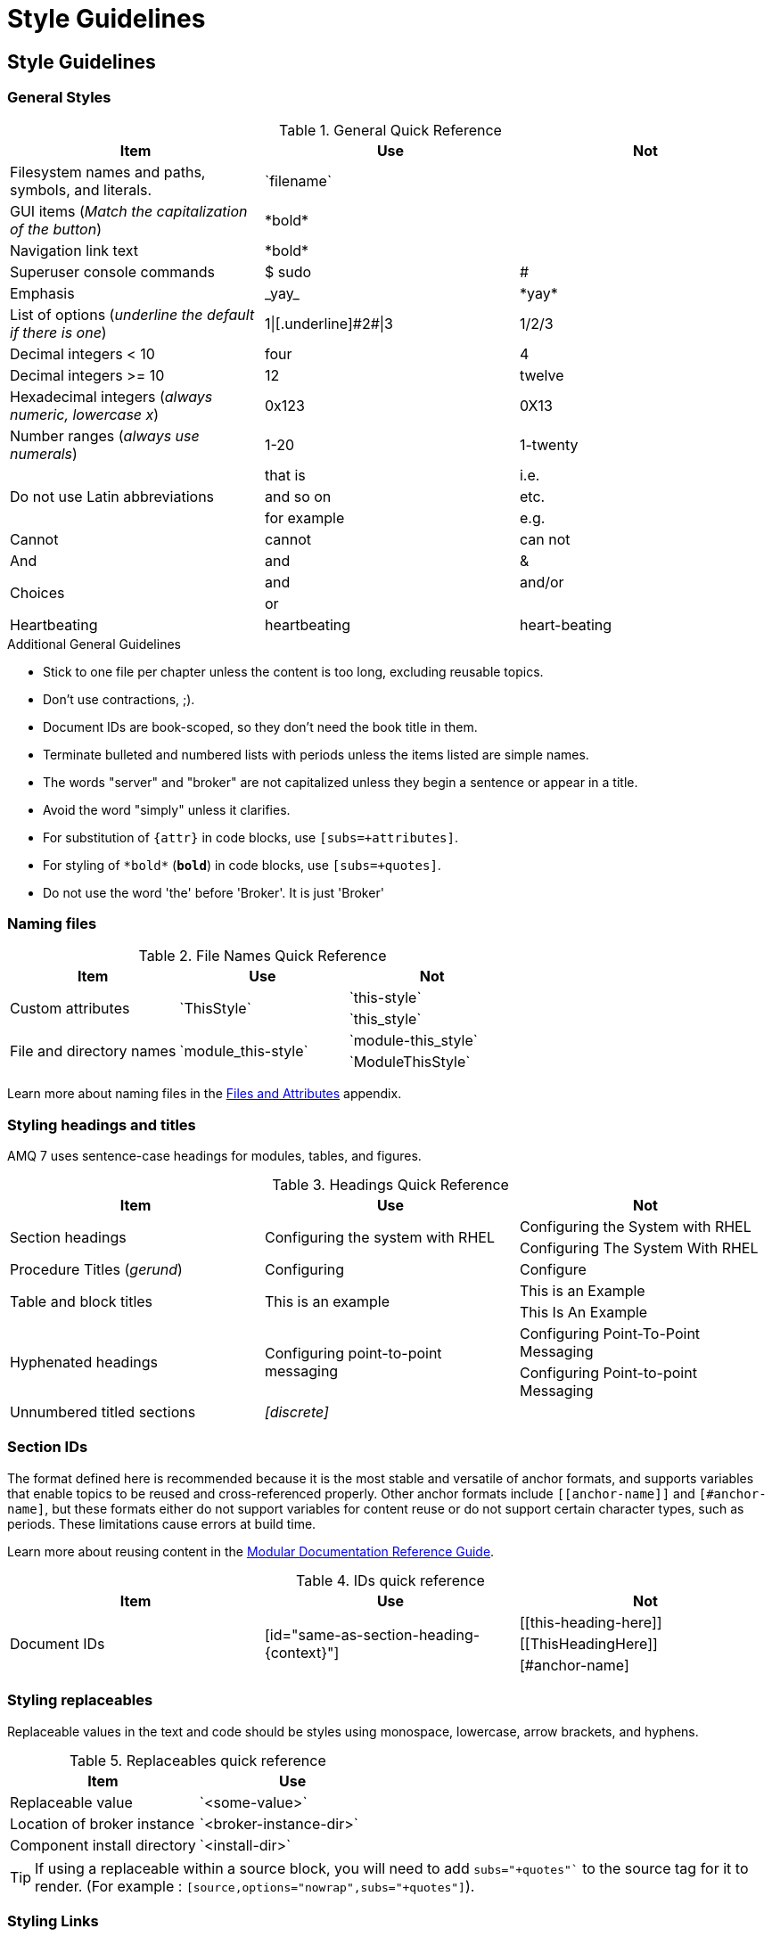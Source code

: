 [[style-guide]]
= Style Guidelines

[[style-guidelines]]
== Style Guidelines

[[general-styles]]
=== General Styles

.General Quick Reference
[cols="33%,33%a,33%a",options="header"]
|===
|Item |Use |Not
|Filesystem names and paths, symbols, and literals.  | \`filename`  |
|GUI items (_Match the capitalization of the button_)  |\*bold*  |
|Navigation link text |\*bold*  |
|Superuser console commands  | $ sudo  |#
|Emphasis  |\_yay_  |\*yay*
|List of options (_underline the default if there is one_)  |1\|[.underline]\#2#\|3 |1/2/3
|Decimal integers < 10  |four  |4
|Decimal integers >= 10  |12  |twelve
|Hexadecimal integers (_always numeric, lowercase x_) |0x123 |0X13
|Number ranges (_always use numerals_)  |1-20 |1-twenty
.3+|Do not use Latin abbreviations  |that is |i.e.
|and so on |etc.
|for example  |e.g.
|Cannot  |cannot  |can not
|And |and | &
.2+|Choices |and |and/or
|or |
|Heartbeating |heartbeating |heart-beating
|===

.Additional General Guidelines
* Stick to one file per chapter unless the content is too long,
  excluding reusable topics.
* Don't use contractions, ;).
* Document IDs are book-scoped, so they don't need the book title in
  them.
* Terminate bulleted and numbered lists with periods unless the items
  listed are simple names.
* The words "server" and "broker" are not capitalized unless they
   begin a sentence or appear in a title.
* Avoid the word "simply" unless it clarifies.
* For substitution of `{attr}` in code blocks, use `[subs=+attributes]`.
* For styling of `++*bold*++` (`*bold*`) in code blocks, use
  `[subs=+quotes]`.
* Do not use the word 'the' before 'Broker'. It is just 'Broker'

[[naming-files-style]]
=== Naming files

.File Names Quick Reference
[cols="33%,33%a,33%a",options="header"]
|===
|Item |Use |Not
.2+|Custom attributes
.2+|\`ThisStyle`
|\`this-style`
|\`this_style`
.2+|File and directory names
.2+|\`module_this-style`
|\`module-this_style`
|\`ModuleThisStyle`
|===

Learn more about naming files in the xref:files-and-attributes[Files and Attributes] appendix.

[[headings-titles]]
=== Styling headings and titles

AMQ 7 uses sentence-case headings for modules, tables, and figures.

.Headings Quick Reference
[cols="33%,33%a,33%a",options="header"]
|===
|Item |Use |Not
.2+|Section headings .2+|Configuring the system with RHEL
|Configuring the System with RHEL
|Configuring The System With RHEL
|Procedure Titles (_gerund_) |Configuring | Configure
.2+|Table and block titles .2+|This is an example
|This is an Example
|This Is An Example
.2+|Hyphenated headings .2+| Configuring point-to-point messaging | Configuring Point-To-Point Messaging | Configuring Point-to-point Messaging
|Unnumbered titled sections |_[discrete]_ |
|===

[[ids]]
=== Section IDs

The format defined here is recommended because it is the most stable and versatile of anchor formats, and supports variables that enable topics to be reused and cross-referenced properly. Other anchor formats include `+++[[anchor-name]]+++` and `+++[#anchor-name]+++`, but these formats either do not support variables for content reuse or do not support certain character types, such as periods. These limitations cause errors at build time.

Learn more about reusing content in the link:https://redhat-documentation.github.io/modular-docs/#reusing-modules[Modular Documentation Reference Guide^].

.IDs quick reference
[cols="33%,33%a,33%a",options="header"]
|===
|Item |Use |Not
.3+|Document IDs .3+|++[id="same-as-section-heading-{context}"]++
|\[[this-heading-here]]
|\[[ThisHeadingHere]]
|++[#anchor-name]++
|===

[[replaceables]]
=== Styling replaceables

Replaceable values in the text and code should be styles using monospace, lowercase, arrow brackets, and hyphens.

.Replaceables quick reference
[cols="50%,50%a",options="header"]
|===
|Item |Use
|Replaceable value |\`<some-value>`
|Location of broker instance |\`<broker-instance-dir>`
|Component install directory |\`<install-dir>`
|===

TIP: If using a replaceable within a source block, you will need to add
`subs="+quotes"`` to the source tag for it to render. (For example : `++[source,options="nowrap",subs="+quotes"]++`).

=== Styling Links

.Links Quick Reference
[cols="33%,33%a,33%a",options="header"]
|===
|Item |Use |Not
.2+|Zip files .2+|zip
|_.zip_
|ZIP
.2+|Tar files .2+|tar
|_.tar_
|TAR
|External links |\link:github.com[GitHub^] |\link:github.com[GitHub]
|Internal links |\xref:doc_id[Section Title]|\xref:doc_id[Section Title^]
|===

NOTE: If you use the caret syntax more than once in a single paragraph, you may need to
escape the first occurrence with a backslash.

IMPORTANT: Links with attributes (including the subject and body segments on mailto links)
are a feature unique to Asciidoctor. When they are enabled, you must surround the link text
in double quotes if it contains a comma.

.Additional Link Guidelines
* Refer to the top-level sections of books as chapters, not sections
  or topics.
* Do not split link paths across lines when wrapping text. This will cause issues with the doc builds.
